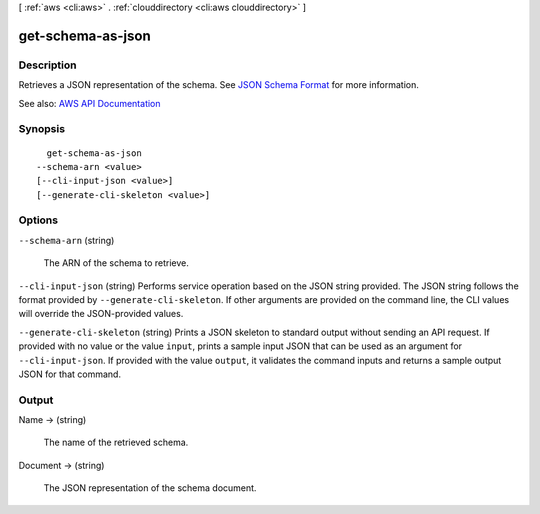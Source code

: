 [ :ref:`aws <cli:aws>` . :ref:`clouddirectory <cli:aws clouddirectory>` ]

.. _cli:aws clouddirectory get-schema-as-json:


******************
get-schema-as-json
******************



===========
Description
===========



Retrieves a JSON representation of the schema. See `JSON Schema Format <http://docs.aws.amazon.com/directoryservice/latest/admin-guide/cd_schemas.html#jsonformat>`_ for more information.



See also: `AWS API Documentation <https://docs.aws.amazon.com/goto/WebAPI/clouddirectory-2016-05-10/GetSchemaAsJson>`_


========
Synopsis
========

::

    get-schema-as-json
  --schema-arn <value>
  [--cli-input-json <value>]
  [--generate-cli-skeleton <value>]




=======
Options
=======

``--schema-arn`` (string)


  The ARN of the schema to retrieve.

  

``--cli-input-json`` (string)
Performs service operation based on the JSON string provided. The JSON string follows the format provided by ``--generate-cli-skeleton``. If other arguments are provided on the command line, the CLI values will override the JSON-provided values.

``--generate-cli-skeleton`` (string)
Prints a JSON skeleton to standard output without sending an API request. If provided with no value or the value ``input``, prints a sample input JSON that can be used as an argument for ``--cli-input-json``. If provided with the value ``output``, it validates the command inputs and returns a sample output JSON for that command.



======
Output
======

Name -> (string)

  

  The name of the retrieved schema.

  

  

Document -> (string)

  

  The JSON representation of the schema document.

  

  

